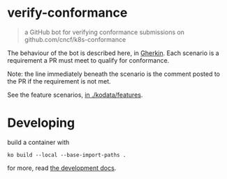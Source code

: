* verify-conformance

#+begin_quote
a GitHub bot for verifying conformance submissions on github.com/cncf/k8s-conformance
#+end_quote

The behaviour of the bot is described here, in [[https://cucumber.io/docs/gherkin/][Gherkin]].  Each scenario is a requirement a PR must meet to qualify for conformance.

Note: the line immediately beneath the scenario is the comment posted to the PR if the requirement is not met.

See the feature scenarios, [[./kodata/features/verify-conformance-release.feature][in ./kodata/features]].

* Developing

build a container with

#+begin_src tmate :window prow-config
ko build --local --base-import-paths .
#+end_src

for more, read [[./docs/development.org][the development docs]].

